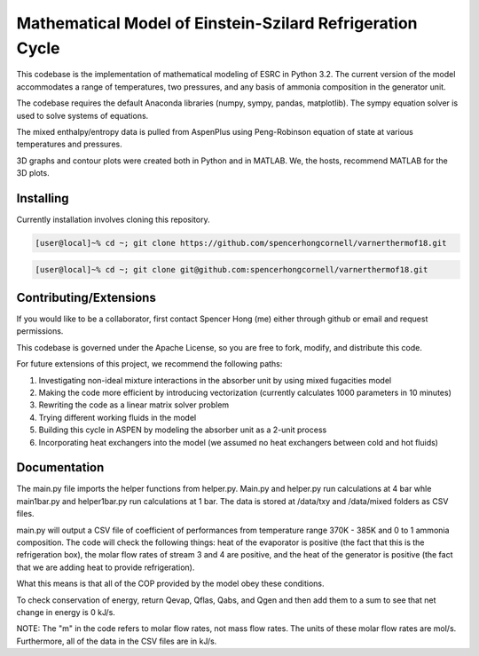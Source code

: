 Mathematical Model of Einstein-Szilard Refrigeration Cycle 
==============================

This codebase is the implementation of mathematical modeling of ESRC in Python 3.2. The current version of the model accommodates a range of temperatures, two pressures, and any basis of ammonia composition in the generator unit.

The codebase requires the default Anaconda libraries (numpy, sympy, pandas, matplotlib). The sympy equation solver
is used to solve systems of equations. 

The mixed enthalpy/entropy data is pulled from AspenPlus using Peng-Robinson equation of state at various temperatures and pressures.

3D graphs and contour plots were created both in Python and in MATLAB. We, the hosts, recommend MATLAB for the 3D plots.


Installing
------------------------------

Currently installation involves cloning this repository.

.. code-block:: bash

   [user@local]~% cd ~; git clone https://github.com/spencerhongcornell/varnerthermof18.git

.. code-block:: bash

   [user@local]~% cd ~; git clone git@github.com:spencerhongcornell/varnerthermof18.git


Contributing/Extensions
------------------------------

If you would like to be a collaborator, first contact Spencer Hong (me) either through github or email and request permissions. 

This codebase is governed under the Apache License, so you are free to fork, modify, and distribute this code. 

For future extensions of this project, we recommend the following paths:

1) Investigating non-ideal mixture interactions in the absorber unit by using mixed fugacities model
2) Making the code more efficient by introducing vectorization (currently calculates 1000 parameters in 10 minutes)
3) Rewriting the code as a linear matrix solver problem
4) Trying different working fluids in the model
5) Building this cycle in ASPEN by modeling the absorber unit as a 2-unit process
6) Incorporating heat exchangers into the model (we assumed no heat exchangers between cold and hot fluids)

Documentation
------------------------------

The main.py file imports the helper functions from helper.py. Main.py and helper.py run calculations at 4 bar whle main1bar.py and helper1bar.py run calculations at 1 bar. The data is stored at /data/txy and /data/mixed folders as CSV files.

main.py will output a CSV file of coefficient of performances from temperature range 370K - 385K and 0 to 1 ammonia composition. The code will check the following things: heat of the evaporator is positive (the fact that this is the refrigeration box), the molar flow rates of stream 3 and 4 are positive, and the heat of the generator is positive (the fact that we are adding heat to provide refrigeration). 

What this means is that all of the COP provided by the model obey these conditions.

To check conservation of energy, return Qevap, Qflas, Qabs, and Qgen and then add them to a sum to see that net change in energy is 0 kJ/s.

NOTE: The "m" in the code refers to molar flow rates, not mass flow rates. The units of these molar flow rates are mol/s. Furthermore, all of the data in the CSV files are in kJ/s. 

